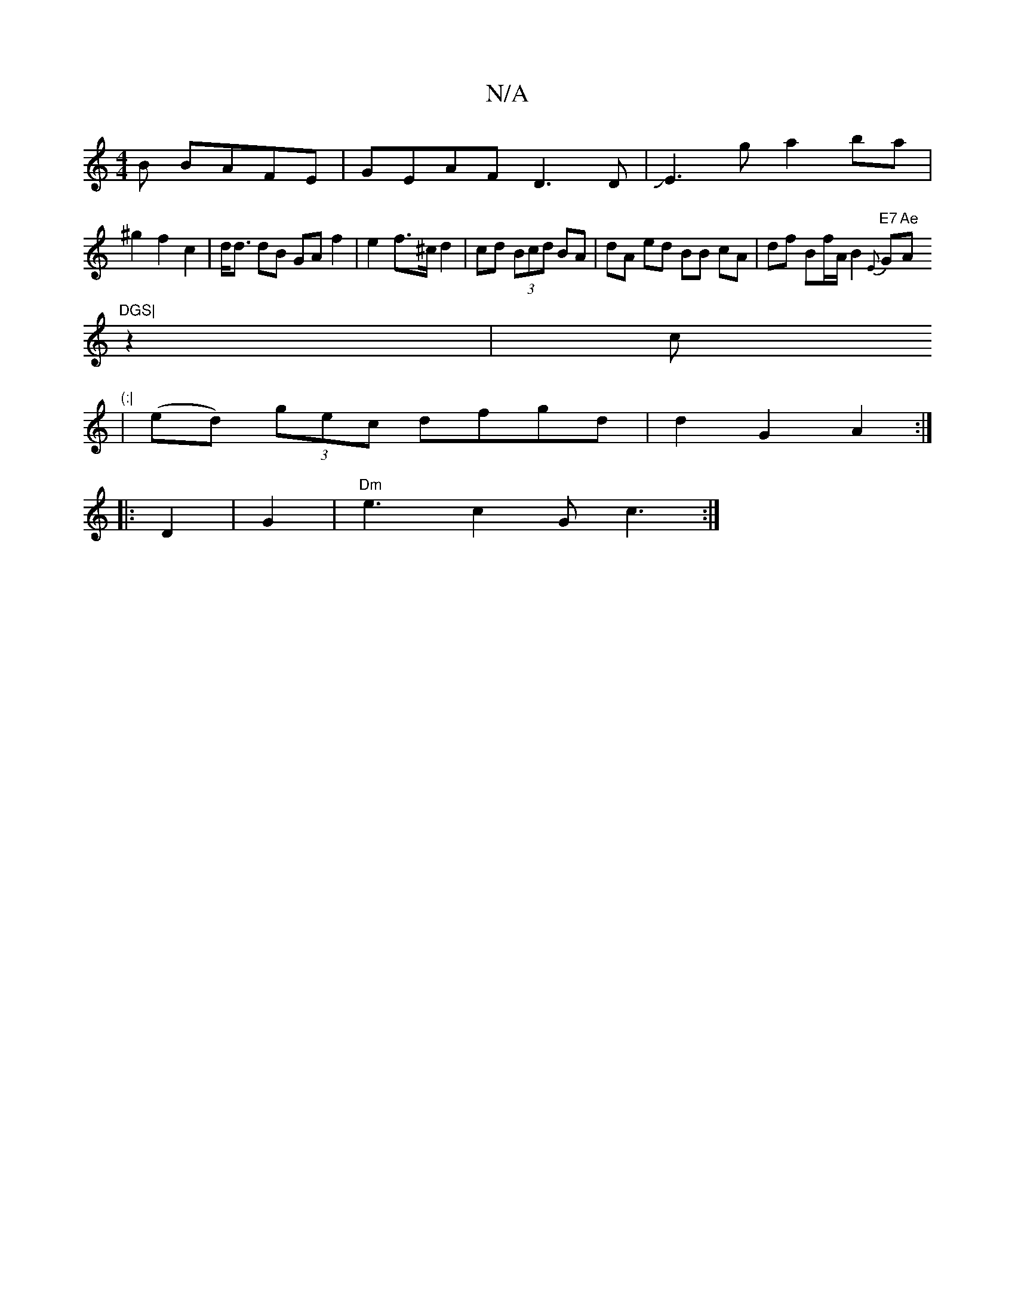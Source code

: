 X:1
T:N/A
M:4/4
R:N/A
K:Cmajor
B BAFE|GEAF D3D|JE3g a2ba|
^g2 f2 c2|d<d dB GA f2 | e2f>^c d2 | cd (3Bcd BA | dA ed BB cA | df Bf/A/_|B2 {E}"E7" G"Ae"A"DGS|
z2|c" (:|
| (ed) (3gec dfgd | d2 G2 A2 :|
|:D2|G2 |"Dm" e3 c2G c3:|

E2 Bd 